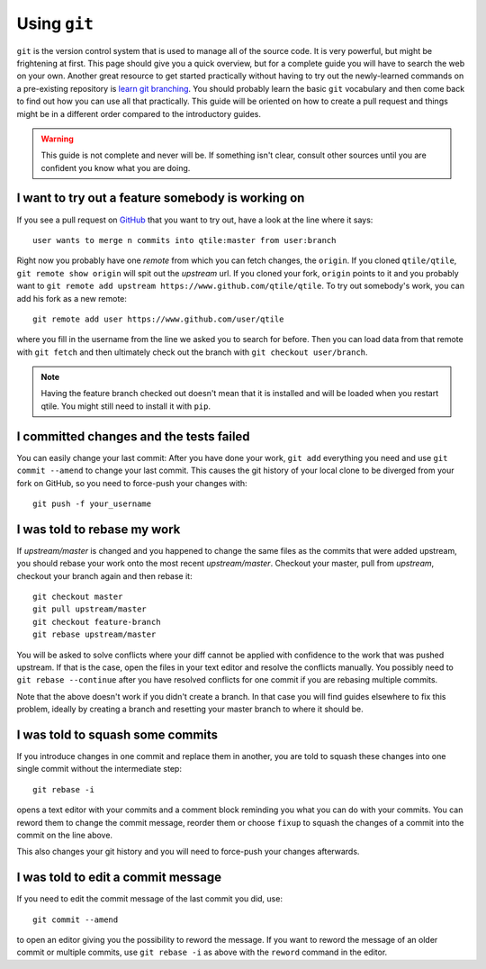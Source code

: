 .. _using-git:

=============
Using ``git``
=============

``git`` is the version control system that is used to manage all of the source
code. It is very powerful, but might be frightening at first.
This page should give you a quick overview, but for a complete guide you will
have to search the web on your own.
Another great resource to get started practically without having to try out the
newly-learned commands on a pre-existing repository is
`learn git branching <https://learngitbranching.js.org>`_.
You should probably learn the basic ``git`` vocabulary and then come back to
find out how you can use all that practically. This guide will be oriented on
how to create a pull request and things might be in a different order compared
to the introductory guides.

.. warning:: This guide is not complete and never will be. If something isn't
   clear, consult other sources until you are confident you know what you are
   doing.

I want to try out a feature somebody is working on
==================================================
If you see a pull request on `GitHub <https://www.github.com/qtile/qtile/pulls>`_
that you want to try out, have a look at the line where it says::

  user wants to merge n commits into qtile:master from user:branch

Right now you probably have one *remote* from which you can fetch changes, the
``origin``. If you cloned ``qtile/qtile``, ``git remote show origin`` will spit
out the *upstream* url. If you cloned your fork, ``origin`` points to it and you
probably want to ``git remote add upstream https://www.github.com/qtile/qtile``.
To try out somebody's work, you can add his fork as a new remote::

  git remote add user https://www.github.com/user/qtile

where you fill in the username from the line we asked you to search for before.
Then you can load data from that remote with ``git fetch`` and then ultimately
check out the branch with ``git checkout user/branch``.

.. note:: Having the feature branch checked out doesn't mean that it is
   installed and will be loaded when you restart qtile. You might still need to
   install it with ``pip``.

I committed changes and the tests failed
========================================

You can easily change your last commit: After you have done your work,
``git add`` everything you need and use ``git commit --amend`` to change your
last commit. This causes the git history of your local clone to be diverged from
your fork on GitHub, so you need to force-push your changes with::

  git push -f your_username

I was told to rebase my work
============================

If *upstream/master* is changed and you happened to change the same files as the
commits that were added upstream, you should rebase your work onto the most
recent *upstream/master*. Checkout your master, pull from *upstream*, checkout
your branch again and then rebase it::

  git checkout master
  git pull upstream/master
  git checkout feature-branch
  git rebase upstream/master

You will be asked to solve conflicts where your diff cannot be applied with
confidence to the work that was pushed upstream. If that is the case, open the
files in your text editor and resolve the conflicts manually. You possibly need
to ``git rebase --continue`` after you have resolved conflicts for one commit if
you are rebasing multiple commits.

Note that the above doesn't work if you didn't create a branch. In that case you
will find guides elsewhere to fix this problem, ideally by creating a branch and
resetting your master branch to where it should be.

I was told to squash some commits
=================================

If you introduce changes in one commit and replace them in another, you are told
to squash these changes into one single commit without the intermediate step::

  git rebase -i

opens a text editor with your commits and a comment block reminding you what you
can do with your commits. You can reword them to change the commit message,
reorder them or choose ``fixup`` to squash the changes of a commit into the
commit on the line above.

This also changes your git history and you will need to force-push your changes
afterwards.

I was told to edit a commit message
===================================

If you need to edit the commit message of the last commit you did, use::

  git commit --amend

to open an editor giving you the possibility to reword the message. If you want
to reword the message of an older commit or multiple commits, use
``git rebase -i`` as above with the ``reword`` command in the editor.
